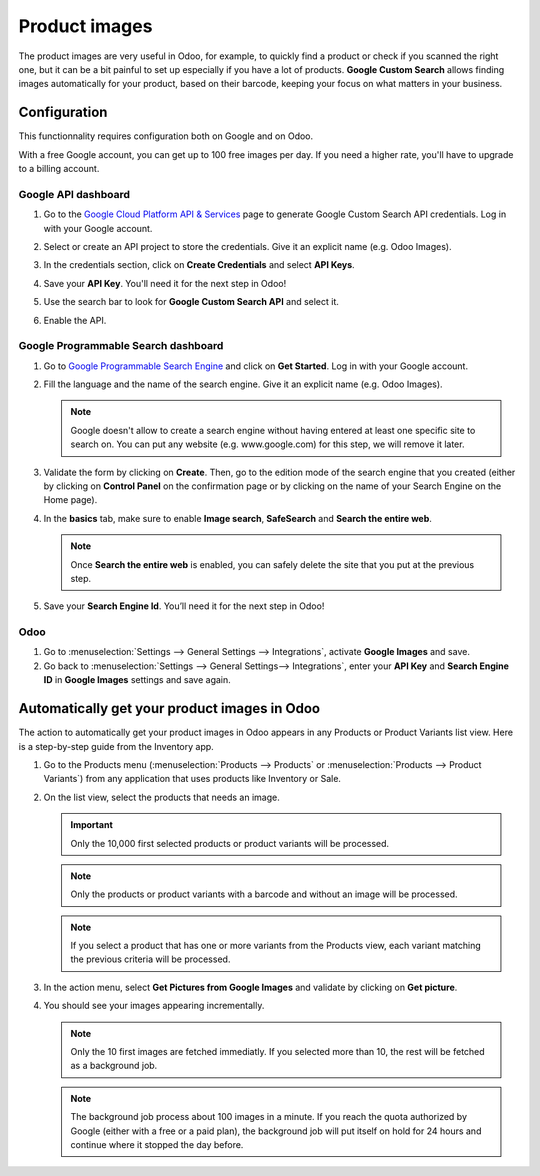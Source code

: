 ==============
Product images
==============

The product images are very useful in Odoo, for example, to quickly find a product or check if you 
scanned the right one, but it can be a bit painful to set up especially if you have a lot of 
products. **Google Custom Search** allows finding images automatically for your product, based on 
their barcode, keeping your focus on what matters in your business.

.. _product_images/configuration:

Configuration
=============

This functionnality requires configuration both on Google and on Odoo.

With a free Google account, you can get up to 100 free images per day. If you need a higher rate, 
you'll have to upgrade to a billing account.

.. _product_images/google-api-dashboard:

Google API dashboard
--------------------

#. Go to the `Google Cloud Platform API & Services <https://console.developers.google.com/>`_ page
   to generate Google Custom Search API credentials. Log in with your Google account.

#. Select or create an API project to store the credentials. Give it an explicit name 
   (e.g. Odoo Images).

#. In the credentials section, click on **Create Credentials** and select **API Keys**.

   .. image:: product_images/gcp-api-services.png
      :align: center
      :alt: API & Services page on Google Cloud Platform

#. Save your **API Key**. You'll need it for the next step in Odoo!

#. Use the search bar to look for **Google Custom Search API** and select it.

   .. image:: product_images/gcp-search.png
      :align: center
      :alt: Search bar containing "Custom Search API" on Google Cloud Platform

#. Enable the API.

   .. image:: product_images/gcp-custom-search-api.png
      :align: center
      :alt: "Custom Search API" tile with Enable button highlighted on Google Cloud Platform

.. _product_images/google-pse-dashboard:

Google Programmable Search dashboard
------------------------------------

#. Go to `Google Programmable Search Engine <https://programmablesearchengine.google.com/>`_ and
   click on **Get Started**. Log in with your Google account.

   .. image:: product_images/google-pse.png
      :align: center
      :alt: Google Programmable Search Engine page with the **Get Started** button on the up-right
            of the page

#. Fill the language and the name of the search engine. Give it an explicit name
   (e.g. Odoo Images).

   .. note::
      Google doesn't allow to create a search engine without having entered at least one specific
      site to search on. You can put any website (e.g. www.google.com) for this step, we will
      remove it later.

#. Validate the form by clicking on **Create**. Then, go to the edition mode of the search engine
   that you created (either by clicking on **Control Panel** on the confirmation page or by
   clicking on the name of your Search Engine on the Home page).

#. In the **basics** tab, make sure to enable **Image search**, **SafeSearch** and 
   **Search the entire web**.

   .. note::
      Once **Search the entire web** is enabled, you can safely delete the site that you put at the 
      previous step.

#. Save your **Search Engine Id**. You’ll need it for the next step in Odoo!

.. _product_images/setup-in-odoo:

Odoo
----

#. Go to :menuselection:`Settings --> General Settings --> Integrations`,
   activate **Google Images** and save.

#. Go back to :menuselection:`Settings --> General Settings--> Integrations`, enter your **API Key**
   and **Search Engine ID** in **Google Images** settings and save again.

.. _product_images/get-product-images:

Automatically get your product images in Odoo
=============================================

The action to automatically get your product images in Odoo appears in any Products or Product
Variants list view. Here is a step-by-step guide from the Inventory app.

#. Go to the Products menu (:menuselection:`Products --> Products` or :menuselection:`Products --> 
   Product Variants`) from any application that uses products like Inventory or Sale.

#. On the list view, select the products that needs an image.

   .. important::
      Only the 10,000 first selected products or product variants will be processed.

   .. note::
      Only the products or product variants with a barcode and without an image will be processed.
   
   .. note::
      If you select a product that has one or more variants from the Products view, each variant
      matching the previous criteria will be processed.

#. In the action menu, select **Get Pictures from Google Images** and validate by clicking on 
   **Get picture**.

#. You should see your images appearing incrementally.

   .. note::
      Only the 10 first images are fetched immediatly. If you selected more than 10, the rest will
      be fetched as a background job.

   .. note::
      The background job process about 100 images in a minute. If you reach the quota authorized
      by Google (either with a free or a paid plan), the background job will put itself on hold
      for 24 hours and continue where it stopped the day before. 

.. seealso::
   - `Create, modify, or close your Google Cloud Billing account
     <https://cloud.google.com/billing/docs/how-to/manage-billing-account>`_
